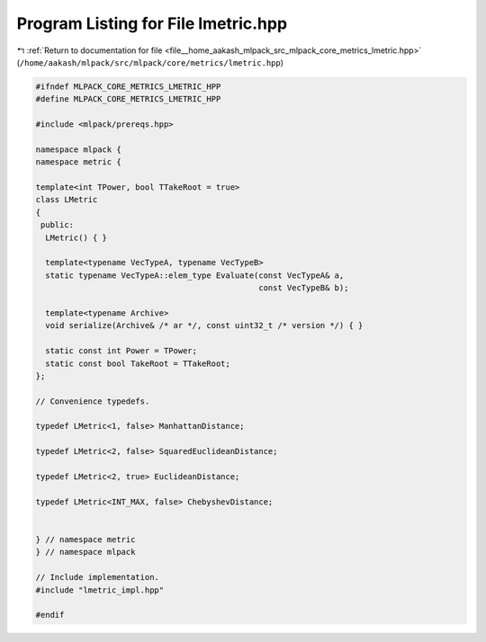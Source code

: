 
.. _program_listing_file__home_aakash_mlpack_src_mlpack_core_metrics_lmetric.hpp:

Program Listing for File lmetric.hpp
====================================

|exhale_lsh| :ref:`Return to documentation for file <file__home_aakash_mlpack_src_mlpack_core_metrics_lmetric.hpp>` (``/home/aakash/mlpack/src/mlpack/core/metrics/lmetric.hpp``)

.. |exhale_lsh| unicode:: U+021B0 .. UPWARDS ARROW WITH TIP LEFTWARDS

.. code-block:: cpp

   
   #ifndef MLPACK_CORE_METRICS_LMETRIC_HPP
   #define MLPACK_CORE_METRICS_LMETRIC_HPP
   
   #include <mlpack/prereqs.hpp>
   
   namespace mlpack {
   namespace metric {
   
   template<int TPower, bool TTakeRoot = true>
   class LMetric
   {
    public:
     LMetric() { }
   
     template<typename VecTypeA, typename VecTypeB>
     static typename VecTypeA::elem_type Evaluate(const VecTypeA& a,
                                                  const VecTypeB& b);
   
     template<typename Archive>
     void serialize(Archive& /* ar */, const uint32_t /* version */) { }
   
     static const int Power = TPower;
     static const bool TakeRoot = TTakeRoot;
   };
   
   // Convenience typedefs.
   
   typedef LMetric<1, false> ManhattanDistance;
   
   typedef LMetric<2, false> SquaredEuclideanDistance;
   
   typedef LMetric<2, true> EuclideanDistance;
   
   typedef LMetric<INT_MAX, false> ChebyshevDistance;
   
   
   } // namespace metric
   } // namespace mlpack
   
   // Include implementation.
   #include "lmetric_impl.hpp"
   
   #endif

